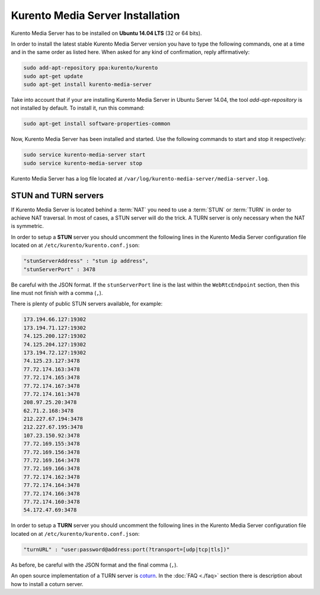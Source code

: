 %%%%%%%%%%%%%%%%%%%%%%%%%%%%%%%%%
Kurento Media Server Installation
%%%%%%%%%%%%%%%%%%%%%%%%%%%%%%%%%

Kurento Media Server has to be installed on **Ubuntu 14.04 LTS** (32 or 64 bits).

In order to install the latest stable Kurento Media Server version you have to
type the following commands, one at a time and in the same order as listed
here. When asked for any kind of confirmation, reply affirmatively:

.. sourcecode:: console

   sudo add-apt-repository ppa:kurento/kurento
   sudo apt-get update
   sudo apt-get install kurento-media-server

Take into account that if your are installing Kurento Media Server in Ubuntu
Server 14.04, the tool *add-apt-repository* is not installed by default. To
install it, run this command:

.. sourcecode:: console

   sudo apt-get install software-properties-common

Now, Kurento Media Server has been installed and started. Use the following
commands to start and stop it respectively:

.. sourcecode:: console

    sudo service kurento-media-server start
    sudo service kurento-media-server stop

Kurento Media Server has a log file located at
``/var/log/kurento-media-server/media-server.log``.


STUN and TURN servers
=====================

If Kurento Media Server is located behind a :term:`NAT` you need to use a
:term:`STUN` or :term:`TURN` in order to achieve NAT traversal. In most of
cases, a STUN server will do the trick. A TURN server is only necessary when
the NAT is symmetric.

In order to setup a **STUN** server you should uncomment the following lines in
the Kurento Media Server configuration file located on at
``/etc/kurento/kurento.conf.json``:

.. sourcecode:: js

   "stunServerAddress" : "stun ip address",
   "stunServerPort" : 3478

Be careful with the JSON format. If the ``stunServerPort`` line is the last
within the ``WebRtcEndpoint`` section, then this line must not finish with a
comma (``,``).

There is plenty of public STUN servers available, for example:

.. sourcecode:: js

   173.194.66.127:19302
   173.194.71.127:19302
   74.125.200.127:19302
   74.125.204.127:19302
   173.194.72.127:19302
   74.125.23.127:3478
   77.72.174.163:3478
   77.72.174.165:3478
   77.72.174.167:3478
   77.72.174.161:3478
   208.97.25.20:3478
   62.71.2.168:3478
   212.227.67.194:3478
   212.227.67.195:3478
   107.23.150.92:3478
   77.72.169.155:3478
   77.72.169.156:3478
   77.72.169.164:3478
   77.72.169.166:3478
   77.72.174.162:3478
   77.72.174.164:3478
   77.72.174.166:3478
   77.72.174.160:3478
   54.172.47.69:3478

In order to setup a **TURN** server you should uncomment the following lines in
the Kurento Media Server configuration file located on at
``/etc/kurento/kurento.conf.json``:

.. sourcecode:: js

   "turnURL" : "user:password@address:port(?transport=[udp|tcp|tls])"

As before, be careful with the JSON format and the final comma (``,``).

An open source implementation of a TURN server is
`coturn <https://code.google.com/p/coturn/>`_. In the :doc:`FAQ <./faq>`
section there is description about how to install a coturn server.
